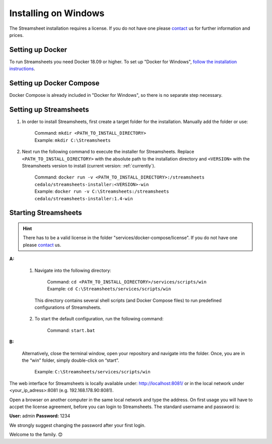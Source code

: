 Installing on Windows
=====================

The Streamsheet installation requires a license. If you do not have one please `contact <https://cedalo.com/kontakt-en/>`_ us for further information and prices.

Setting up Docker 
-------------------------

To run Streamsheets you need Docker 18.09 or higher. To set up "Docker for Windows", `follow the installation instructions <https://docs.docker.com/docker-for-windows/install/>`_.

Setting up Docker Compose
----------------------------

Docker Compose is already included in "Docker for Windows", so there is no separate step necessary.

Setting up Streamsheets
--------------------------


1. In order to install Streamsheets, first create a target folder for the installation. Manually add the folder or use:

    | Command:    ``mkdir <PATH_TO_INSTALL_DIRECTORY>``
    | Example:      ``mkdir C:\Streamsheets`` 


2. Next run the following command to execute the installer for Streamsheets. Replace ``<PATH_TO_INSTALL_DIRECTORY>`` with the absolute path to the installation directory and ``<VERSION>`` with the Streamsheets version to install (current version: \ :ref:`currently`\ ).

    | Command:    ``docker run -v <PATH_TO_INSTALL_DIRECTORY>:/streamsheets cedalo/streamsheets-installer:<VERSION>-win``
    | Example:      ``docker run -v C:\Streamsheets:/streamsheets cedalo/streamsheets-installer:1.4-win``    


Starting Streamsheets
----------------------

.. hint:: There has to be a valid license in the folder "services/docker-compose/license". If you do not have one please `contact <https://cedalo.com/kontakt-en/>`_ us. 

**A:**  

    1. Navigate into the following directory:

        | Command: ``cd <PATH_TO_INSTALL_DIRECTORY>/services/scripts/win``
        | Example: ``cd C:\Streamsheets/services/scripts/win`` 

      This directory contains several shell scripts (and Docker Compose files) to run predefined configurations of Streamsheets. 

    2. To start the default configuration, run the following command:

        | Command: ``start.bat``

**B:**  
   
    Alternatively, close the terminal window, open your repository and navigate into the folder. Once, you are in the “win” folder, simply double-click on “start”.

        | Example: ``C:\Streamsheets/services/scripts/win``
 

The web interface for Streamsheets is locally available under: http://localhost:8081/ or in the local network under <your_ip_adress>:8081  (e.g. 192.168.178.90:8081).

Open a browser on another computer in the same local network and type the address. On first usage you will have to accpet the license agreement, before you can login to Streamsheets. The standard username and password is:

**User:** admin
**Password:** 1234

We strongly suggest changing the password after your first login.

Welcome to the family. 😊


